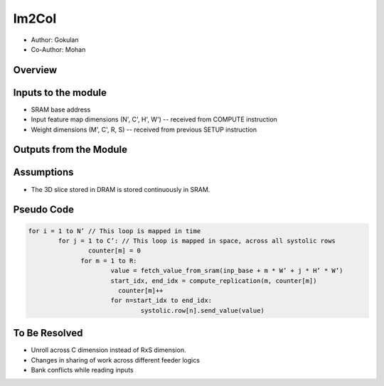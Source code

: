 Im2Col
------

- Author: Gokulan
- Co-Author: Mohan

Overview
^^^^^^^^

Inputs to the module
^^^^^^^^^^^^^^^^^^^^

* SRAM base address
* Input feature map dimensions (N', C', H', W') -- received from COMPUTE instruction
* Weight dimensions (M', C', R, S) -- received from previous SETUP instruction

Outputs from the Module
^^^^^^^^^^^^^^^^^^^^^^^

Assumptions
^^^^^^^^^^^
* The 3D slice stored in DRAM is stored continuously in SRAM.

Pseudo Code
^^^^^^^^^^^

.. code:: cpp

  for i = 1 to N’ // This loop is mapped in time
	  for j = 1 to C’: // This loop is mapped in space, across all systolic rows
		  counter[m] = 0
  		for m = 1 to R:
	  		value = fetch_value_from_sram(inp_base + m * W’ + j * H’ * W’)
		  	start_idx, end_idx = compute_replication(m, counter[m])
			  counter[m]++
  			for n=start_idx to end_idx:
	  			systolic.row[n].send_value(value)

To Be Resolved
^^^^^^^^^^^^^^
* Unroll across C dimension instead of RxS dimension.
* Changes in sharing of work across different feeder logics
* Bank conflicts while reading inputs

